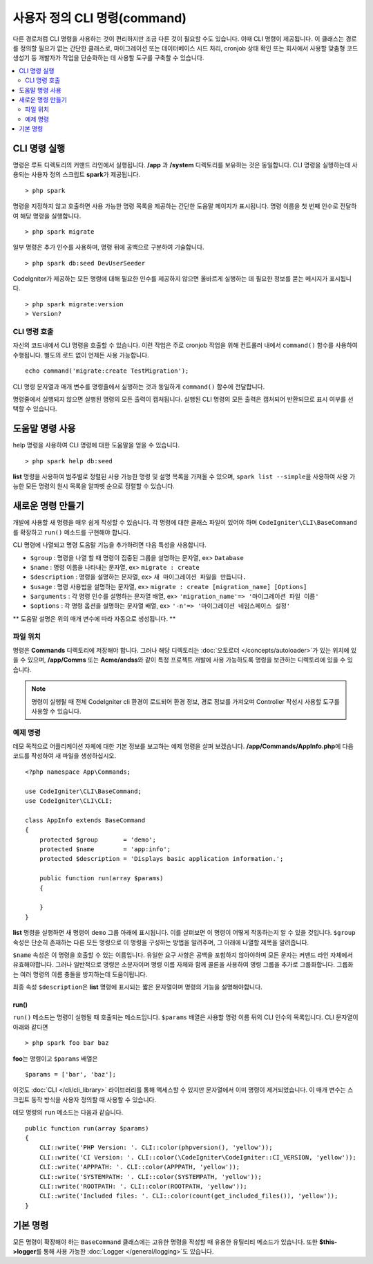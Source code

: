 #################################
사용자 정의 CLI 명령(command)
#################################

다른 경로처럼 CLI 명령을 사용하는 것이 편리하지만 조금 다른 것이 필요할 수도 있습니다.
이때 CLI 명령이 제공됩니다.
이 클래스는 경로를 정의할 필요가 없는 간단한 클래스로, 마이그레이션 또는 데이터베이스 시드 처리, cronjob 상태 확인 또는 회사에서 사용할 맞춤형 코드 생성기 등 개발자가 작업을 단순화하는 데 사용할 도구를 구축할 수 있습니다.

.. contents::
    :local:
    :depth: 2

****************
CLI 명령 실행
****************

명령은 루트 디렉토리의 커맨드 라인에서 실행됩니다.
**/app** 과 **/system** 디렉토리를 보유하는 것은 동일합니다.
CLI 명령을 실행하는데 사용되는 사용자 정의 스크립트 **spark**\ 가 제공됩니다.

::

    > php spark

명령을 지정하지 않고 호출하면 사용 가능한 명령 목록을 제공하는 간단한 도움말 페이지가 표시됩니다.
명령 이름을 첫 번째 인수로 전달하여 해당 명령을 실행합니다.

::

    > php spark migrate

일부 명령은 추가 인수를 사용하며, 명령 뒤에 공백으로 구분하여 기술합니다.

::

    > php spark db:seed DevUserSeeder

CodeIgniter가 제공하는 모든 명령에 대해 필요한 인수를 제공하지 않으면 올바르게 실행하는 데 필요한 정보를 묻는 메시지가 표시됩니다.

::

    > php spark migrate:version
    > Version?

CLI 명령 호출
==================

자신의 코드내에서 CLI 명령을 호출할 수 있습니다. 
이런 작업은 주로 cronjob 작업을 위해 컨트롤러 내에서 ``command()`` 함수를 사용하여 수행됩니다.
별도의 로드 없이 언제든 사용 가능합니다. 


::

    echo command('migrate:create TestMigration');

CLI 명령 문자열과 매개 변수를 명령줄에서 실행하는 것과 동일하게 ``command()`` 함수에 전달합니다.

명령줄에서 실행되지 않으면 실행된 명령의 모든 출력이 캡처됩니다. 
실행된 CLI 명령의 모든 출력은 캡처되어 반환되므로 표시 여부를 선택할 수 있습니다.

********************
도움말 명령 사용
********************

help 명령을 사용하여 CLI 명령에 대한 도움말을 얻을 수 있습니다.

::

    > php spark help db:seed

**list** 명령을 사용하여 범주별로 정렬된 사용 가능한 명령 및 설명 목록을 가져올 수 있으며, 
``spark list --simple``\ 을 사용하여 사용 가능한 모든 명령의 원시 목록을 알파벳 순으로 정렬할 수 있습니다.

*********************
새로운 명령 만들기
*********************

개발에 사용할 새 명령을 매우 쉽게 작성할 수 있습니다.
각 명령에 대한 클래스 파일이 있어야 하며 ``CodeIgniter\CLI\BaseCommand``\ 를 확장하고 ``run()`` 메소드를 구현해야 합니다.

CLI 명령에 나열되고 명령 도움말 기능을 추가하려면 다음 특성을 사용합니다.

* ``$group`` : 명령을 나열 할 때 명령이 집중된 그룹을 설명하는 문자열, ex> ``Database``
* ``$name`` : 명령 이름을 나타내는 문자열, ex> ``migrate : create``
* ``$description`` : 명령을 설명하는 문자열, ex> ``새 마이그레이션 파일을 만듭니다.``
* ``$usage`` : 명령 사용법을 설명하는 문자열, ex> ``migrate : create [migration_name] [Options]``
* ``$arguments`` : 각 명령 인수를 설명하는 문자열 배열, ex> ``'migration_name'=> '마이그레이션 파일 이름'``
* ``$options`` : 각 명령 옵션을 설명하는 문자열 배열, ex> ``'-n'=> '마이그레이션 네임스페이스 설정'``

** 도움말 설명은 위의 매개 변수에 따라 자동으로 생성됩니다. **

파일 위치
=============

명령은 **Commands** 디렉토리에 저장해야 합니다.
그러나 해당 디렉토리는 :doc:`오토로더 </concepts/autoloader>`\ 가 있는 위치에 있을 수 있으며,
**/app/Comms** 또는 **Acme/andss**\ 와 같이 특정 프로젝트 개발에 사용 가능하도록 명령을 보관하는 디렉토리에 있을 수 있습니다.

.. note:: 명령이 실행될 때 전체 CodeIgniter cli 환경이 로드되어 환경 정보, 경로 정보를 가져오며 Controller 작성시 사용할 도구를 사용할 수 있습니다.

예제 명령
==================

데모 목적으로 어플리케이션 자체에 대한 기본 정보를 보고하는 예제 명령을 살펴 보겠습니다.
**/app/Commands/AppInfo.php**\ 에 다음 코드를 작성하여 새 파일을 생성하십시오.

::

    <?php namespace App\Commands;

    use CodeIgniter\CLI\BaseCommand;
    use CodeIgniter\CLI\CLI;

    class AppInfo extends BaseCommand
    {
        protected $group       = 'demo';
        protected $name        = 'app:info';
        protected $description = 'Displays basic application information.';

        public function run(array $params)
        {

        }
    }

**list** 명령을 실행하면 새 명령이 ``demo`` 그룹 아래에 표시됩니다.
이를 살펴보면 이 명령이 어떻게 작동하는지 알 수 있을 것입니다.
``$group`` 속성은 단순히 존재하는 다른 모든 명령으로 이 명령을 구성하는 방법을 알려주며, 그 아래에 나열할 제목을 알려줍니다.

``$name`` 속성은 이 명령을 호출할 수 있는 이름입니다.
유일한 요구 사항은 공백을 포함하지 않아야하며 모든 문자는 커맨드 라인 자체에서 유효해야합니다.
그러나 일반적으로 명령은 소문자이며 명령 이름 자체와 함께 콜론을 사용하여 명령 그룹을 추가로 그룹화합니다.
그룹화는 여러 명령의 이름 충돌을 방지하는데 도움이됩니다.

최종 속성 ``$description``\ 은 **list** 명령에 표시되는 짧은 문자열이며 명령의 기능을 설명해야합니다.

run()
-----

``run()`` 메소드는 명령이 실행될 때 호출되는 메소드입니다. 
``$params`` 배열은 사용할 명령 이름 뒤의 CLI 인수의 목록입니다. 
CLI 문자열이 아래와 같다면

::

    > php spark foo bar baz

**foo**\ 는 명령이고 ``$params`` 배열은

::

    $params = ['bar', 'baz'];

이것도 :doc:`CLI </cli/cli_library>` 라이브러리를 통해 액세스할 수 있지만 문자열에서 이미 명령이 제거되었습니다.
이 매개 변수는 스크립트 동작 방식을 사용자 정의할 때 사용할 수 있습니다.

데모 명령의 ``run`` 메소드는 다음과 같습니다.

::

    public function run(array $params)
    {
        CLI::write('PHP Version: '. CLI::color(phpversion(), 'yellow'));
        CLI::write('CI Version: '. CLI::color(\CodeIgniter\CodeIgniter::CI_VERSION, 'yellow'));
        CLI::write('APPPATH: '. CLI::color(APPPATH, 'yellow'));
        CLI::write('SYSTEMPATH: '. CLI::color(SYSTEMPATH, 'yellow'));
        CLI::write('ROOTPATH: '. CLI::color(ROOTPATH, 'yellow'));
        CLI::write('Included files: '. CLI::color(count(get_included_files()), 'yellow'));
    }

***********
기본 명령
***********

모든 명령이 확장해야 하는 ``BaseCommand`` 클래스에는 고유한 명령을 작성할 때 유용한 유틸리티 메소드가 있습니다.
또한 **$this->logger**\ 를 통해 사용 가능한 :doc:`Logger </general/logging>`\ 도 있습니다.

.. php:class:: CodeIgniter\\CLI\\BaseCommand

    .. php:method:: call(string $command[, array $params = []])

        :param string $command: 호출 할 다른 명령의 이름
        :param array $params: 해당 명령에 사용 가능한 추가 CLI 인수

        이 메소드를 사용하면 현재 명령을 실행하는 동안 다른 명령을 실행할 수 있습니다
        
        ::

            $this->call('command_one');
            $this->call('command_two', $params);

    .. php:method:: showError(Throwable $e)

        :param Throwable $e: 오류보고에 사용할 예외

        CLI에 일관성 있고 명확한 오류 출력을 유지하는 편리한 메소드
        
        ::

            try
            {
                . . .
            }
            catch (\Exception $e)
            {
                $this->showError($e);
            }

    .. php:method:: showHelp()

        명령 도움말을 표시하는 메소드: (usage,arguments,description,options)

    .. php:method:: getPad($array, $pad)

        :param array    $array: $key => $value 배열
        :param integer  $pad: pad spaces.


        $key => $value 배열 출력에 대한 패딩을 계산하는 메소드.
        패딩은 CLI에서 테이블을 출력할 때 사용할 수 있습니다
        
        ::

            $pad = $this->getPad($this->options, 6);
            foreach ($this->options as $option => $description)
            {
                CLI::write($tab . CLI::color(str_pad($option, $pad), 'green') . $description, 'yellow');
            }

            // Output will be
            -n                  Set migration namespace
            -r                  override file
